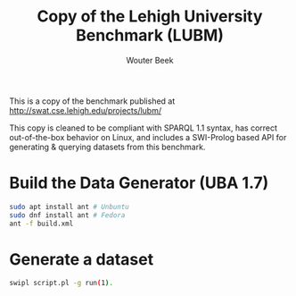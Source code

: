 #+TITLE: Copy of the Lehigh University Benchmark (LUBM)
#+AUTHOR: Wouter Beek

This is a copy of the benchmark published at
http://swat.cse.lehigh.edu/projects/lubm/

This copy is cleaned to be compliant with SPARQL 1.1 syntax, has
correct out-of-the-box behavior on Linux, and includes a SWI-Prolog
based API for generating & querying datasets from this benchmark.

* Build the Data Generator (UBA 1.7)

#+BEGIN_SRC bash
sudo apt install ant # Unbuntu
sudo dnf install ant # Fedora
ant -f build.xml
#+END_SRC

* Generate a dataset

#+BEGIN_SRC bash
swipl script.pl -g run(1).
#+END_SRC
